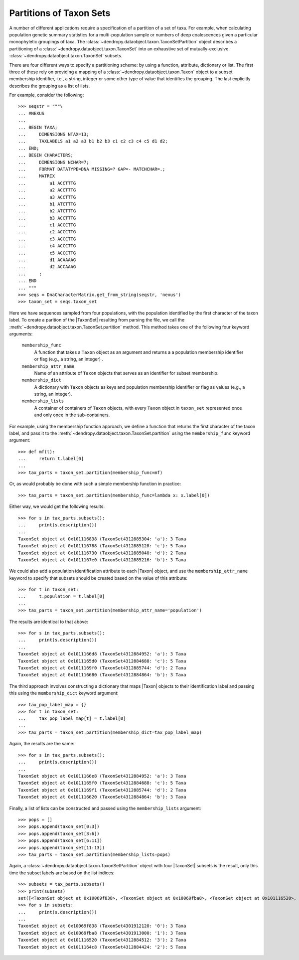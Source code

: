 ************************
Partitions of Taxon Sets
************************

A number of different applications require a specification of a partition of a set of taxa.
For example, when calculating population genetic summary statistics for a multi-population sample or numbers of deep coalescences given a particular monophyletic groupings of taxa.
The :class:`~dendropy.dataobject.taxon.TaxonSetPartition` object describes a partitioning of a :class:`~dendropy.dataobject.taxon.TaxonSet` into an exhaustive set of mutually-exclusive :class:`~dendropy.dataobject.taxon.TaxonSet` subsets.

There are four different ways to specify a partitioning scheme: by using a function, attribute, dictionary or list.
The first three of these rely on providing a mapping of a :class:`~dendropy.dataobject.taxon.Taxon` object to a subset membership identifier, i.e., a string, integer or some other type of value that identifies the grouping. The last explicitly describes the grouping as a list of lists.

For example, consider the following::

    >>> seqstr = """\
    ... #NEXUS
    ...
    ... BEGIN TAXA;
    ...     DIMENSIONS NTAX=13;
    ...     TAXLABELS a1 a2 a3 b1 b2 b3 c1 c2 c3 c4 c5 d1 d2;
    ... END;
    ... BEGIN CHARACTERS;
    ...     DIMENSIONS NCHAR=7;
    ...     FORMAT DATATYPE=DNA MISSING=? GAP=- MATCHCHAR=.;
    ...     MATRIX
    ...         a1 ACCTTTG
    ...         a2 ACCTTTG
    ...         a3 ACCTTTG
    ...         b1 ATCTTTG
    ...         b2 ATCTTTG
    ...         b3 ACCTTTG
    ...         c1 ACCCTTG
    ...         c2 ACCCTTG
    ...         c3 ACCCTTG
    ...         c4 ACCCTTG
    ...         c5 ACCCTTG
    ...         d1 ACAAAAG
    ...         d2 ACCAAAG
    ...     ;
    ... END
    ... """
    >>> seqs = DnaCharacterMatrix.get_from_string(seqstr, 'nexus')
    >>> taxon_set = seqs.taxon_set

Here we have sequences sampled from four populations, with the population identified by the first character of the taxon label. To create a parition of the |TaxonSet| resulting from parsing the file, we call the :meth:`~dendropy.dataobject.taxon.TaxonSet.partition` method. This method takes one of the following four keyword arguments:

        ``membership_func``
            A function that takes a ``Taxon`` object as an argument and
            returns a a population membership identifier or flag
            (e.g., a string, an integer) .

        ``membership_attr_name``
            Name of an attribute of ``Taxon`` objects that serves as an
            identifier for subset membership.

        ``membership_dict``
            A dictionary with ``Taxon`` objects as keys and population
            membership identifier or flag as values (e.g., a string,
            an integer).

        ``membership_lists``
            A container of containers of ``Taxon`` objects, with every
            ``Taxon`` object in ``taxon_set`` represented once and only
            once in the sub-containers.

For example, using the membership function approach, we define a function that returns the first character of the taxon label, and pass it to the :meth:`~dendropy.dataobject.taxon.TaxonSet.partition` using the ``membership_func`` keyword argument::

    >>> def mf(t):
    ...     return t.label[0]
    ...
    >>> tax_parts = taxon_set.partition(membership_func=mf)

Or, as would probably be done with such a simple membership function in practice::

    >>> tax_parts = taxon_set.partition(membership_func=lambda x: x.label[0])

Either way, we would get the following results::

    >>> for s in tax_parts.subsets():
    ...     print(s.description())
    ...
    TaxonSet object at 0x101116838 (TaxonSet4312885304: 'a'): 3 Taxa
    TaxonSet object at 0x101116788 (TaxonSet4312885128: 'c'): 5 Taxa
    TaxonSet object at 0x101116730 (TaxonSet4312885040: 'd'): 2 Taxa
    TaxonSet object at 0x1011167e0 (TaxonSet4312885216: 'b'): 3 Taxa

We could also add a population identification attribute to each |Taxon| object, and use the ``membership_attr_name`` keyword to specify that subsets should be created based on the value of this attribute::

    >>> for t in taxon_set:
    ...     t.population = t.label[0]
    ...
    >>> tax_parts = taxon_set.partition(membership_attr_name='population')

The results are identical to that above::

    >>> for s in tax_parts.subsets():
    ...     print(s.description())
    ...
    TaxonSet object at 0x1011166d8 (TaxonSet4312884952: 'a'): 3 Taxa
    TaxonSet object at 0x1011165d0 (TaxonSet4312884688: 'c'): 5 Taxa
    TaxonSet object at 0x1011169f0 (TaxonSet4312885744: 'd'): 2 Taxa
    TaxonSet object at 0x101116680 (TaxonSet4312884864: 'b'): 3 Taxa

The third approach involves constructing a dictionary that maps |Taxon| objects to their identification label and passing this using the ``membership_dict`` keyword argument::

    >>> tax_pop_label_map = {}
    >>> for t in taxon_set:
    ...     tax_pop_label_map[t] = t.label[0]
    ...
    >>> tax_parts = taxon_set.partition(membership_dict=tax_pop_label_map)

Again, the results are the same::

    >>> for s in tax_parts.subsets():
    ...     print(s.description())
    ...
    TaxonSet object at 0x1011166e8 (TaxonSet4312884952: 'a'): 3 Taxa
    TaxonSet object at 0x1011165f0 (TaxonSet4312884688: 'c'): 5 Taxa
    TaxonSet object at 0x1011169f1 (TaxonSet4312885744: 'd'): 2 Taxa
    TaxonSet object at 0x101116620 (TaxonSet4312884864: 'b'): 3 Taxa

Finally, a list of lists can be constructed and passed using the ``membership_lists`` argument::

    >>> pops = []
    >>> pops.append(taxon_set[0:3])
    >>> pops.append(taxon_set[3:6])
    >>> pops.append(taxon_set[6:11])
    >>> pops.append(taxon_set[11:13])
    >>> tax_parts = taxon_set.partition(membership_lists=pops)

Again, a :class:`~dendropy.dataobject.taxon.TaxonSetPartition` object with four |TaxonSet| subsets is the result, only this time the subset labels are based on the list indices::

    >>> subsets = tax_parts.subsets()
    >>> print(subsets)
    set([<TaxonSet object at 0x10069f838>, <TaxonSet object at 0x10069fba8>, <TaxonSet object at 0x101116520>, <TaxonSet object at 0x1011164c8>])
    >>> for s in subsets:
    ...     print(s.description())
    ...
    TaxonSet object at 0x10069f838 (TaxonSet4301912120: '0'): 3 Taxa
    TaxonSet object at 0x10069fba8 (TaxonSet4301913000: '1'): 3 Taxa
    TaxonSet object at 0x101116520 (TaxonSet4312884512: '3'): 2 Taxa
    TaxonSet object at 0x1011164c8 (TaxonSet4312884424: '2'): 5 Taxa

